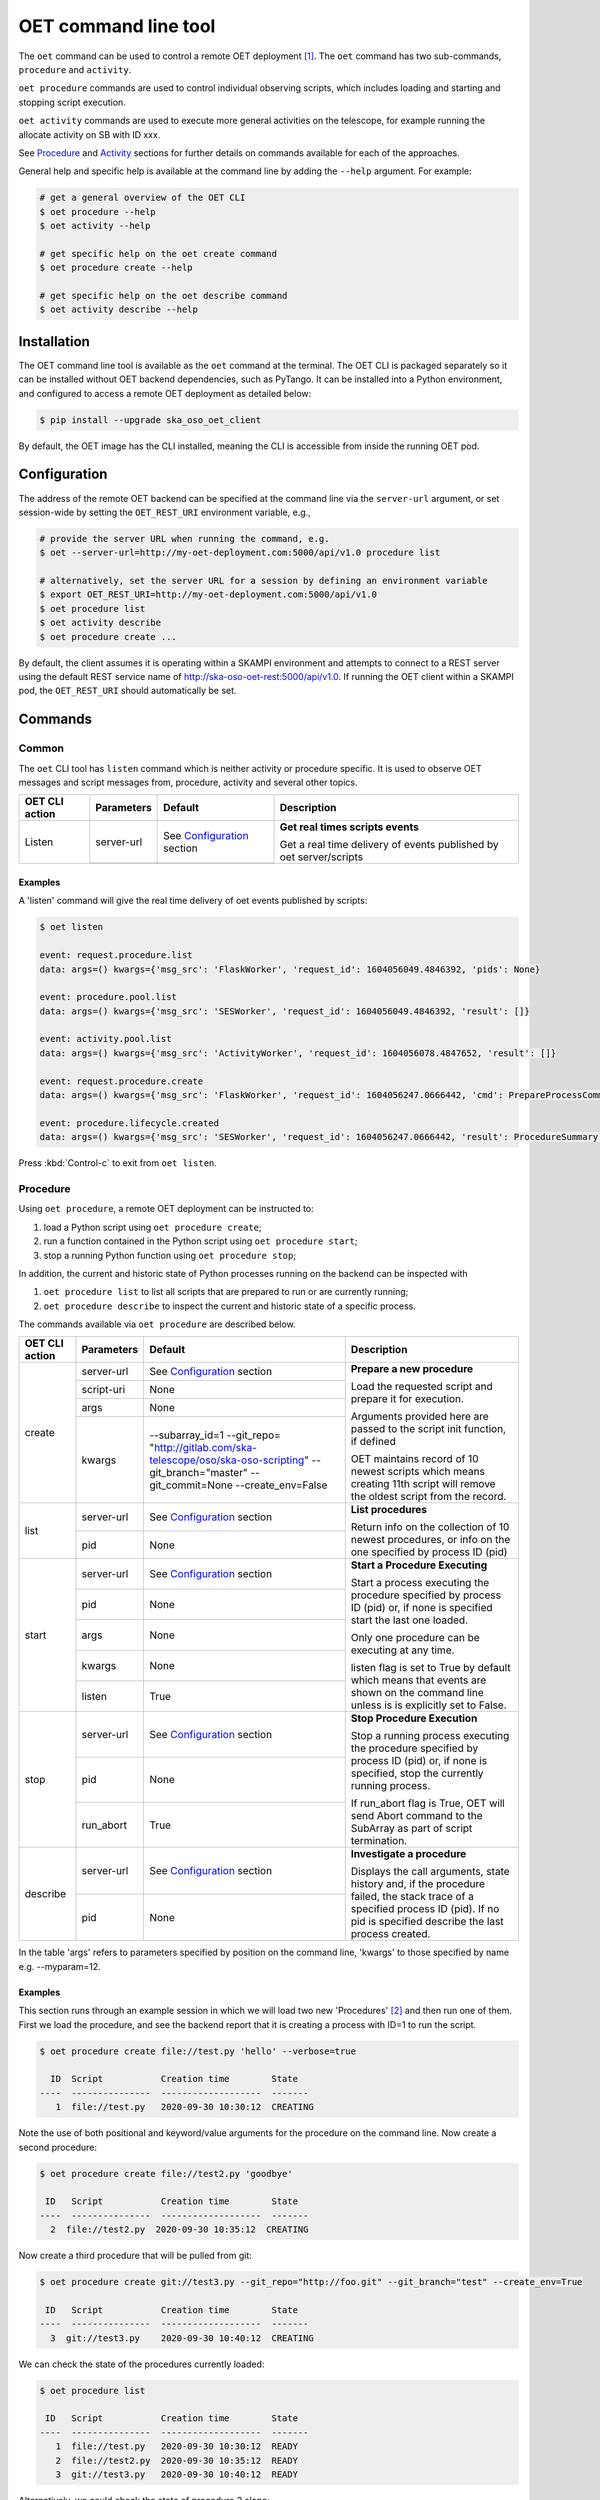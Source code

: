 .. _cli:

*********************
OET command line tool
*********************

The ``oet`` command can be used to control a remote OET deployment [#f2]_.
The ``oet`` command has two sub-commands, ``procedure`` and ``activity``.

``oet procedure`` commands are used to control individual observing scripts,
which includes loading and starting and stopping script execution.

``oet activity`` commands are used to execute more general activities on the
telescope, for example running the allocate activity on SB with ID xxx.

See `Procedure`_ and `Activity`_ sections for further details on commands available
for each of the approaches.

General help and specific help is available at the command line by adding the
``--help`` argument. For example:

.. code-block:: console

  # get a general overview of the OET CLI
  $ oet procedure --help
  $ oet activity --help

  # get specific help on the oet create command
  $ oet procedure create --help

  # get specific help on the oet describe command
  $ oet activity describe --help

Installation
============

The OET command line tool is available as the ``oet`` command at the terminal.
The OET CLI is packaged separately so it can be installed without OET backend
dependencies, such as PyTango. It can be installed into a Python environment,
and configured to access a remote OET deployment as detailed below:

.. code-block:: console

   $ pip install --upgrade ska_oso_oet_client

By default, the OET image has the CLI installed, meaning the CLI is accessible
from inside the running OET pod.

Configuration
=============

The address of the remote OET backend can be specified at the command line
via the ``server-url`` argument, or set session-wide by setting the
``OET_REST_URI`` environment variable, e.g.,

.. code-block:: console

  # provide the server URL when running the command, e.g.
  $ oet --server-url=http://my-oet-deployment.com:5000/api/v1.0 procedure list

  # alternatively, set the server URL for a session by defining an environment variable
  $ export OET_REST_URI=http://my-oet-deployment.com:5000/api/v1.0
  $ oet procedure list
  $ oet activity describe
  $ oet procedure create ...

By default, the client assumes it is operating within a SKAMPI environment
and attempts to connect to a REST server using the default REST service name
of http://ska-oso-oet-rest:5000/api/v1.0. If running the OET
client within a SKAMPI pod, the ``OET_REST_URI`` should automatically be set.


Commands
========


Common
------

The ``oet`` CLI tool has ``listen`` command which is neither activity or procedure specific.
It is used to observe OET messages and script messages from, procedure, activity and several
other topics.

+----------------+------------+---------------------------------------------------------+-------------------------------------+
| OET CLI action | Parameters | Default                                                 | Description                         |
+================+============+=========================================================+=====================================+
| Listen         | server-url | See `Configuration`_ section                            | **Get real times scripts events**   |
|                +------------+---------------------------------------------------------+                                     |
|                |            |                                                         | Get a real time delivery of events  |
|                |            |                                                         | published by oet server/scripts     |
+----------------+------------+---------------------------------------------------------+-------------------------------------+


Examples
~~~~~~~~

A 'listen' command will give the real time delivery of oet events published by scripts:

.. code-block:: console

  $ oet listen

  event: request.procedure.list
  data: args=() kwargs={'msg_src': 'FlaskWorker', 'request_id': 1604056049.4846392, 'pids': None}

  event: procedure.pool.list
  data: args=() kwargs={'msg_src': 'SESWorker', 'request_id': 1604056049.4846392, 'result': []}

  event: activity.pool.list
  data: args=() kwargs={'msg_src': 'ActivityWorker', 'request_id': 1604056078.4847652, 'result': []}

  event: request.procedure.create
  data: args=() kwargs={'msg_src': 'FlaskWorker', 'request_id': 1604056247.0666442, 'cmd': PrepareProcessCommand(script_uri='file://scripts/eventbus.py', init_args=<ProcedureInput(, subarray_id=1)>)}

  event: procedure.lifecycle.created
  data: args=() kwargs={'msg_src': 'SESWorker', 'request_id': 1604056247.0666442, 'result': ProcedureSummary(id=1, script_uri='file://scripts/eventbus.py', script_args={'init': <ProcedureInput(, subarray_id=1)>, 'run': <ProcedureInput(, )>}, history=<ProcessHistory(process_states=[(ProcedureState.READY, 1604056247.713874)], stacktrace=None)>, state=<ProcedureState.READY: 1>)}

Press :kbd:`Control-c` to exit from ``oet listen``.


Procedure
---------

Using ``oet procedure``, a remote OET deployment can be instructed to:

#. load a Python script using ``oet procedure create``;
#. run a function contained in the Python script using ``oet procedure start``;
#. stop a running Python function using ``oet procedure stop``;

In addition, the current and historic state of Python processes running on
the backend can be inspected with

#. ``oet procedure list`` to list all scripts that are prepared to run or are
   currently running;
#. ``oet procedure describe`` to inspect the current and historic state of a
   specific process.

The commands available via ``oet procedure`` are described below.

+----------------+------------+---------------------------------------------------------+-------------------------------------+
| OET CLI action | Parameters | Default                                                 | Description                         |
+================+============+=========================================================+=====================================+
| create         | server-url | See `Configuration`_ section                            | **Prepare a new procedure**         |
|                +------------+---------------------------------------------------------+                                     |
|                | script-uri | None                                                    | Load the requested script and       |
|                +------------+---------------------------------------------------------+ prepare it for execution.           |
|                | args       | None                                                    |                                     |
|                +------------+---------------------------------------------------------+ Arguments provided here are passed  |
|                | kwargs     | \-\-subarray_id=1                                       | to the script init function, if     |
|                |            | \-\-git_repo=                                           | defined                             |
|                |            | "http://gitlab.com/ska-telescope/oso/ska-oso-scripting" |                                     |
|                |            | \-\-git_branch="master"                                 | OET maintains record of 10 newest   |
|                |            | \-\-git_commit=None                                     | scripts which means creating 11th   |
|                |            | \-\-create_env=False                                    | script will remove the oldest       |
|                |            |                                                         | script from the record.             |
+----------------+------------+---------------------------------------------------------+-------------------------------------+
| list           | server-url | See `Configuration`_ section                            | **List procedures**                 |
|                +------------+---------------------------------------------------------+                                     |
|                | pid        | None                                                    | Return info on the collection of 10 |
|                |            |                                                         | newest procedures, or info on the   |
|                |            |                                                         | one specified by process ID (pid)   |
+----------------+------------+---------------------------------------------------------+-------------------------------------+
| start          | server-url | See `Configuration`_ section                            | **Start a Procedure Executing**     |
|                +------------+---------------------------------------------------------+                                     |
|                | pid        | None                                                    | Start a process executing           |
|                +------------+---------------------------------------------------------+ the procedure specified by process  |
|                | args       | None                                                    | ID (pid) or, if none is specified   |
|                +------------+---------------------------------------------------------+ start the last one loaded.          |
|                | kwargs     | None                                                    |                                     |
|                |            |                                                         | Only one procedure can be executing |
|                |            |                                                         | at any time.                        |
|                +------------+---------------------------------------------------------+                                     |
|                | listen     | True                                                    | listen flag is set to True by       |
|                |            |                                                         | default which means that events are |
|                |            |                                                         | shown on the command line unless    |
|                |            |                                                         | is is explicitly set to False.      |
+----------------+------------+---------------------------------------------------------+-------------------------------------+
| stop           | server-url | See `Configuration`_ section                            | **Stop Procedure Execution**        |
|                +------------+---------------------------------------------------------+                                     |
|                | pid        | None                                                    | Stop a running process executing    |
|                +------------+---------------------------------------------------------+ the procedure specified by process  |
|                | run_abort  | True                                                    | ID (pid) or, if none is specified,  |
|                |            |                                                         | stop the currently running process. |
|                |            |                                                         |                                     |
|                |            |                                                         | If run_abort flag is True, OET will |
|                |            |                                                         | send Abort command to the SubArray  |
|                |            |                                                         | as part of script termination.      |
+----------------+------------+---------------------------------------------------------+-------------------------------------+
| describe       | server-url | See `Configuration`_ section                            | **Investigate a procedure**         |
|                +------------+---------------------------------------------------------+                                     |
|                | pid        | None                                                    | Displays the call arguments, state  |
|                |            |                                                         | history and, if the procedure       |
|                |            |                                                         | failed, the stack trace of a        |
|                |            |                                                         | specified process ID (pid). If no   |
|                |            |                                                         | pid is specified describe the last  |
|                |            |                                                         | process created.                    |
+----------------+------------+---------------------------------------------------------+-------------------------------------+

In the table 'args' refers to parameters specified by position on the command line, 'kwargs' to
those specified by name e.g. --myparam=12.


Examples
~~~~~~~~

This section runs through an example session in which we will
load two new 'Procedures' [#f1]_ and then run one of them.
First we load the procedure, and see the backend report that
it is creating a process with ID=1 to run the script.

.. code-block:: console

  $ oet procedure create file://test.py 'hello' --verbose=true

    ID  Script           Creation time        State
  ----  ---------------  -------------------  -------
     1  file://test.py   2020-09-30 10:30:12  CREATING

Note the use of both positional and keyword/value arguments for the
procedure on the command line. Now create a second procedure:

.. code-block:: console

  $ oet procedure create file://test2.py 'goodbye'

   ID   Script           Creation time        State
  ----  ---------------  -------------------  -------
    2  file://test2.py  2020-09-30 10:35:12  CREATING

Now create a third procedure that will be pulled from git:

.. code-block:: console

  $ oet procedure create git://test3.py --git_repo="http://foo.git" --git_branch="test" --create_env=True

   ID   Script           Creation time        State
  ----  ---------------  -------------------  -------
    3  git://test3.py    2020-09-30 10:40:12  CREATING

We can check the state of the procedures currently loaded:

.. code-block:: console

  $ oet procedure list

   ID   Script           Creation time        State
  ----  ---------------  -------------------  -------
     1  file://test.py   2020-09-30 10:30:12  READY
     2  file://test2.py  2020-09-30 10:35:12  READY
     3  git://test3.py   2020-09-30 10:40:12  READY

Alternatively, we could check the state of procedure 2 alone:

.. code-block:: console

  $ oet procedure list --pid=2

   ID   Script           Creation time        State
  ----  ---------------  -------------------  -------
    2   file://test2.py  2020-09-30 10:35:12  READY

Now that we have our procedures loaded we can start one of them running.
At this point we supply the ID of the procedure to run, and
some runtime arguments to pass to it if required. The backend responds
with the new status of the procedure.

.. code-block:: console

  $ oet procedure start --pid=2 'bob' --simulate=false

    ID   Script           Creation time        State
  ----  ---------------  -------------------  -------
    2   file://test2.py  2020-09-30 10:35:12  RUNNING

An ``oet procedure list`` command also shows the updated status of procedure #2:

.. code-block:: console

  $ oet procedure list

    ID   Script           Creation time        State
  ----  ---------------  -------------------  -------
     1  file://test.py   2020-09-30 10:30:12  READY
     2  file://test2.py  2020-09-30 10:35:12  RUNNING
     3  git://test3.py   2020-09-30 10:40:12  READY

An ``oet procedure describe`` command will give further detail on a procedure, no
matter its state.

.. code-block:: console

 $ oet procedure describe --pid=2

    ID  Script           URI
  ----  ---------------  -----------------------------------------
     2  file://test2.py  http://0.0.0.0:5000/api/v1.0/procedures/2

  Time                        State
  --------------------------  -------
  2020-09-30 10:19:38.011584  CREATING
  2020-09-30 10:19:38.016266  IDLE
  2020-09-30 10:19:38.017883  LOADING
  2020-09-30 10:19:38.018880  IDLE
  2020-09-30 10:19:38.019006  RUNNING 1
  2020-09-30 10:19:38.019021  READY
  2020-09-30 10:35:12.605270  RUNNING 2

  Index     Method     Arguments    Keyword Arguments
  --------  ---------  -----------  -------------------
      1      init      ['goodbye']  {'subarray_id': 1}
      2      run       ['bob']      {'simulate': false}

Describing a script from git shows additional information on the repository:

.. code-block:: console

 $ oet procedure describe --pid=3

    ID  Script           URI
  ----  ---------------  -----------------------------------------
     3  git://test3.py    http://0.0.0.0:5000/api/v1.0/procedures/3

  Time                        State
  --------------------------  -------
  2020-09-30 10:40:12.435305  CREATING
  2020-09-30 10:40:12.435332  IDLE
  2020-09-30 10:40:12.435364  LOADING
  2020-09-30 10:40:12.435401  IDLE
  2020-09-30 10:40:12.435433  RUNNING 1
  2020-09-30 10:40:12.435642  READY

 Index       Method    Arguments    Keyword Arguments
 --------   --------   ----------  -------------------
   1          init      []           {'subarray_id': 1}
   2          run       []           {}

  Repository           Branch    Commit
  ---------------      -------   -------------------
  http://foo.git       test

If the procedure failed, then the stack trace will also be displayed.


Example session in a SKAMPI environment
~~~~~~~~~~~~~~~~~~~~~~~~~~~~~~~~~~~~~~~

From a shell, you can use the 'oet procedure' command to trigger remote execution
of a full observation, e.g.,

.. code-block:: console

  # create process for telescope start-up and execute it
  oet procedure create file:///scripts/startup.py
  oet procedure start

  # create process for resource allocation script
  oet procedure create file:///scripts/allocate_from_file_sb.py --subarray_id=3
  oet procedure start scripts/example_sb.json

  # create process for configure/scan script
  oet procedure create file:///scripts/observe_sb.py --subarray_id=3
  # run the script, specifying scheduling block JSON which defines
  # the configurations, and the order and number of scans
  oet procedure start scripts/example_sb.json

  # create process for resource deallocation script
  oet procedure create file:///scripts/deallocate.py --subarray_id=3
  # run with no arguments, which requests deallocation of all resources
  oet procedure start

  # create process for telescope standby script
  oet procedure create file:///scripts/standby.py
  oet procedure start

Activity
--------

Using ``oet activity``, a remote OET deployment can be instructed to:

#. execute a observing activity of a Scheduling Block with ``oet activity run``

In addition, the current and historic state of Activities can be inspected with

#. ``oet activity list`` to list all activities that have been started;
#. ``oet activity describe`` to inspect the current and historic state of a
   specific activity.

The commands available via ``oet activity`` are described below.

+----------------+---------------+---------------------------------------------------------+-------------------------------------+
| OET CLI action | Parameters    | Default                                                 | Description                         |
+================+===============+=========================================================+=====================================+
| run            | server-url    | See `Configuration`_ section                            | **Run an activity of an SB**        |
|                +---------------+---------------------------------------------------------+                                     |
|                | activity-name | None                                                    | Create and run a script referenced  |
|                +---------------+---------------------------------------------------------+ by an activity defined in an SB.    |
|                | sbd-id        | None                                                    | The activity-name and sbd-id are    |
|                +---------------+---------------------------------------------------------+ mandatory arguments. script-args is |
|                | script-args   | None                                                    | a dictionary defining function name |
|                +---------------+---------------------------------------------------------+ as a key (e.g. 'init') and any      |
|                | prepare-only  | False                                                   | keyword arguments to be passed for  |
|                +---------------+---------------------------------------------------------+ the function on top of arguments    |
|                | create-env    | False                                                   | present in the SB. Only keyword args|
|                +---------------+---------------------------------------------------------+ are currently allowed.              |
|                | listen        | True                                                    |                                     |
|                |               |                                                         | preparep-only should be set to False|
|                |               |                                                         | if the script referred to by SB and |
|                |               |                                                         | activity is not to be run yet. To   |
|                |               |                                                         | start a prepared script, use the    |
|                |               |                                                         | `oet procedure` commands.           |
|                |               |                                                         |                                     |
|                |               |                                                         | create-env flag should be set to    |
|                |               |                                                         | True if script referred to by SB is |
|                |               |                                                         | a Git script and requires a non-    |
|                |               |                                                         | default environment to run.         |
+----------------+---------------+---------------------------------------------------------+-------------------------------------+
| list           | server-url    | See `Configuration`_ section                            | **List activities**                 |
|                +---------------+---------------------------------------------------------+                                     |
|                | aid           | None                                                    | Return info on the collection of 10 |
|                |               |                                                         | newest activities, or info on the   |
|                |               |                                                         | one specified by activity ID (aid)  |
+----------------+---------------+---------------------------------------------------------+-------------------------------------+
| describe       | server-url    | See note above                                          | **Investigate an activity**         |
|                +---------------+---------------------------------------------------------+                                     |
|                | aid           | None                                                    | Displays the script arguments, and  |
|                |               |                                                         | the state history of a specified    |
|                |               |                                                         | activity ID (aid). If no aid is     |
|                |               |                                                         | specified describe the last activity|
|                |               |                                                         | created.                            |
+----------------+---------------+---------------------------------------------------------+-------------------------------------+


Examples
~~~~~~~~

This section runs through an example session in which we will
run an activity with arguments to the script. We will also demonstrate
the more advanced use of controlling activity execution with additional
``oet procedure`` commands. For this we will prepare an activity without
executing it and use the ``oet procedure`` commands to run the prepared
activity.

.. code-block:: console

  $ oet activity run allocate sbd-123 --script-args='{"init": {"kwargs": {"foo": "bar"}}}'

    ID  Activity    SB ID    Creation Time          Procedure ID  State
  ----  ----------  -------  -------------------  --------------  ---------
     1  allocate    sbd-123  2023-01-06 13:56:47               1  REQUESTED

Note the use of keyword arguments for the script arguments. These will be
passed as arguments when each function in the script is run. If the given
keyword argument is already defined in the Scheduling Block, the value
will be overwritten with the user provided one.

The activity has now been started and will complete without any further
interaction from the user.

For an example of more advanced use of the activity interface, run an activity
but set the ``prepare-only`` flag to True:

.. code-block:: console

  $ oet activity run observe sbd-123 --prepare-only=True

    ID  Activity    SB ID    Creation Time          Procedure ID  State
  ----  ----------  -------  -------------------  --------------  ---------
     2  observe     sbd-123  2023-01-06 13:56:56               2  REQUESTED

We can check the state of the activities currently present:

.. code-block:: console

  $ oet activity list

    ID  Activity    SB ID    Creation Time          Procedure ID  State
  ----  ----------  -------  -------------------  --------------  ---------
     1  allocate    sbd-123  2023-01-06 13:56:47               1  COMPLETE
     2  observe     sbd-123  2023-01-06 13:56:56               2  PREPARED


Note that the first activity prepares and runs the script automatically but
the second one only prepares the script but does not run it. To run the script
of the second activity we need to note the ``Procedure ID`` for the activity
and use ``oet procedure`` commands to run the script:

.. code-block:: console

  $ oet procedure start --pid=2

    ID   Script             Creation time        State
  ----  ---------------    -------------------  -------
    2   file://observe.py  2023-01-06 13:57:25  RUNNING

An ``oet activity describe`` command will give further detail on an activity.

.. code-block:: console

 $ oet activity describe --aid=1

    ID  Activity    SB ID      Procedure ID  State
  ----  ----------  -------  --------------  ---------
     1  allocate    sbd-123               1  COMPLETE

  URI                                        Prepare Only
  -----------------------------------------  --------------
  http://0.0.0.0:5000/api/v1.0/activities/1  False

  Time                        State
  --------------------------  ---------
  2023-01-06 13:56:47.655175  REQUESTED
  2023-01-06 13:56:47.934723  PREPARED
  2023-01-06 13:56:48.004753  RUNNING
  2023-01-06 13:56:50.382756  COMPLETE


  Script Arguments
  ----------------

  Method    Arguments    Keyword Arguments
  --------  -----------  -------------------
  init      [1, 'foo']   {'foo': 'bar'}


You can also view the details of the script that was run by the activity:

.. code-block:: console

 $ oet procedure describe --pid=1

    ID  Script                URI
  ----  ---------------       -----------------------------------------
     1  file://allocate.py    http://0.0.0.0:5000/api/v1.0/procedures/1

  Time                        State
  --------------------------  -------
  2023-01-06 13:56:47.655175  CREATING
  2023-01-06 13:56:47.663742  IDLE
  2023-01-06 13:56:47.665741  LOADING
  2023-01-06 13:56:47.730696  IDLE
  2023-01-06 13:56:47.731965  RUNNING 1
  2023-01-06 13:56:47.934723  READY
  2023-01-06 13:56:48.004753  RUNNING 2
  2023-01-06 13:56:50.382756  READY

 Index       Method    Arguments     Keyword Arguments
 --------   --------   ----------   -------------------
   1          init      [1, 'foo']    {'foo': 'bar'}
   2          run       []            {}



.. rubric:: Footnotes

.. [#f2] Specifically, the cli tool acts as a REST client that interfaces with
   the OET REST API described in :doc:`architecture_module_rest_api`.
.. [#f1] For reference, the OET architecture refers to Python scripts as `Procedures`.
